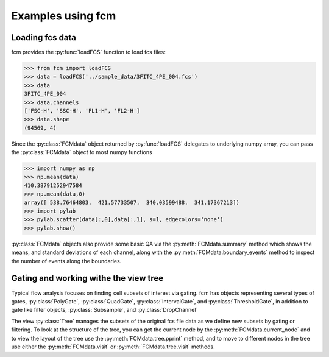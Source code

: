 .. py:currentmodule:: fcm

Examples using fcm
==================

Loading fcs data
----------------

fcm provides the :py:func:`loadFCS` function to load fcs files:

.. code-block:: python

    >>> from fcm import loadFCS
    >>> data = loadFCS('../sample_data/3FITC_4PE_004.fcs')
    >>> data
    3FITC_4PE_004
    >>> data.channels
    ['FSC-H', 'SSC-H', 'FL1-H', 'FL2-H']
    >>> data.shape
    (94569, 4)


Since the :py:class:`FCMdata` object returned by :py:func:`loadFCS` delegates to
underlying numpy array, you can pass the :py:class:`FCMdata` object
to most numpy functions

.. code-block:: python

    >>> import numpy as np
    >>> np.mean(data)
    410.38791252947584
    >>> np.mean(data,0)
    array([ 538.76464803,  421.57733507,  340.03599488,  341.17367213])
    >>> import pylab
    >>> pylab.scatter(data[:,0],data[:,1], s=1, edgecolors='none')
    >>> pylab.show()
    

.. plot::

    import matplotlib.pyplot as plt
    from fcm import loadFCS
    data = loadFCS('../sample_data/3FITC_4PE_004.fcs')
    plt.scatter(data[:,0],data[:,1], s=1, edgecolors='none')
    plt.show()

:py:class:`FCMdata` objects also provide some basic QA via the
:py:meth:`FCMdata.summary` method which shows the means, and standard
deviations of each channel, along with the :py:meth:`FCMdata.boundary_events`
method to inspect the number of events along the boundaries.

Gating and working withe the view tree
--------------------------------------
Typical flow analysis focuses on finding cell subsets of interest via gating.
fcm has objects representing several types of gates, :py:class:`PolyGate`, 
:py:class:`QuadGate`, :py:class:`IntervalGate`, and :py:class:`ThresholdGate`,
in addition to gate like filter objects, :py:class:`Subsample`, and
:py:class:`DropChannel`

The view :py:class:`Tree` manages the subsets of the original fcs file data as
we define new subsets by gating or filtering.  To look at the structure of the
tree, you can get the current node by the :py:meth:`FCMdata.current_node` and
to view the layout of the tree use the :py:meth:`FCMdata.tree.pprint` method,
and to move to different nodes in the tree use either the
:py:meth:`FCMdata.visit` or :py:meth:`FCMdata.tree.visit` methods. 


.. plot:: example_scripts/gate_example.py
   :include-source:
